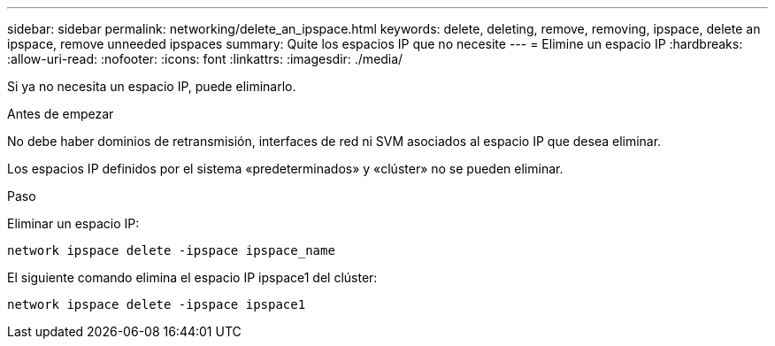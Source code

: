 ---
sidebar: sidebar 
permalink: networking/delete_an_ipspace.html 
keywords: delete, deleting, remove, removing, ipspace, delete an ipspace, remove unneeded ipspaces 
summary: Quite los espacios IP que no necesite 
---
= Elimine un espacio IP
:hardbreaks:
:allow-uri-read: 
:nofooter: 
:icons: font
:linkattrs: 
:imagesdir: ./media/


[role="lead"]
Si ya no necesita un espacio IP, puede eliminarlo.

.Antes de empezar
No debe haber dominios de retransmisión, interfaces de red ni SVM asociados al espacio IP que desea eliminar.

Los espacios IP definidos por el sistema «predeterminados» y «clúster» no se pueden eliminar.

.Paso
Eliminar un espacio IP:

....
network ipspace delete -ipspace ipspace_name
....
El siguiente comando elimina el espacio IP ipspace1 del clúster:

....
network ipspace delete -ipspace ipspace1
....
